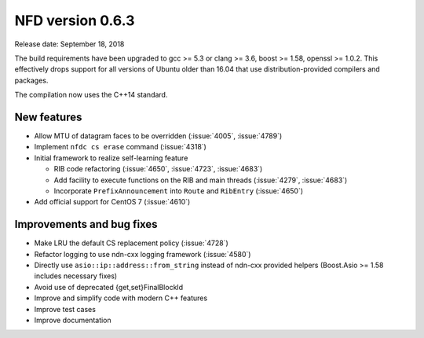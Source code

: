 .. _v0.6.3:

NFD version 0.6.3
-----------------

Release date: September 18, 2018

The build requirements have been upgraded to gcc >= 5.3 or clang >= 3.6, boost >= 1.58,
openssl >= 1.0.2. This effectively drops support for all versions of Ubuntu older than 16.04
that use distribution-provided compilers and packages.

The compilation now uses the C++14 standard.

New features
^^^^^^^^^^^^

- Allow MTU of datagram faces to be overridden (:issue:`4005`, :issue:`4789`)

- Implement ``nfdc cs erase`` command (:issue:`4318`)

- Initial framework to realize self-learning feature

  * RIB code refactoring (:issue:`4650`, :issue:`4723`, :issue:`4683`)

  * Add facility to execute functions on the RIB and main threads (:issue:`4279`, :issue:`4683`)

  * Incorporate ``PrefixAnnouncement`` into ``Route`` and ``RibEntry`` (:issue:`4650`)

- Add official support for CentOS 7 (:issue:`4610`)

Improvements and bug fixes
^^^^^^^^^^^^^^^^^^^^^^^^^^

- Make LRU the default CS replacement policy (:issue:`4728`)

- Refactor logging to use ndn-cxx logging framework (:issue:`4580`)

- Directly use ``asio::ip::address::from_string`` instead of ndn-cxx provided helpers
  (Boost.Asio >= 1.58 includes necessary fixes)

- Avoid use of deprecated {get,set}FinalBlockId

- Improve and simplify code with modern C++ features

- Improve test cases

- Improve documentation
